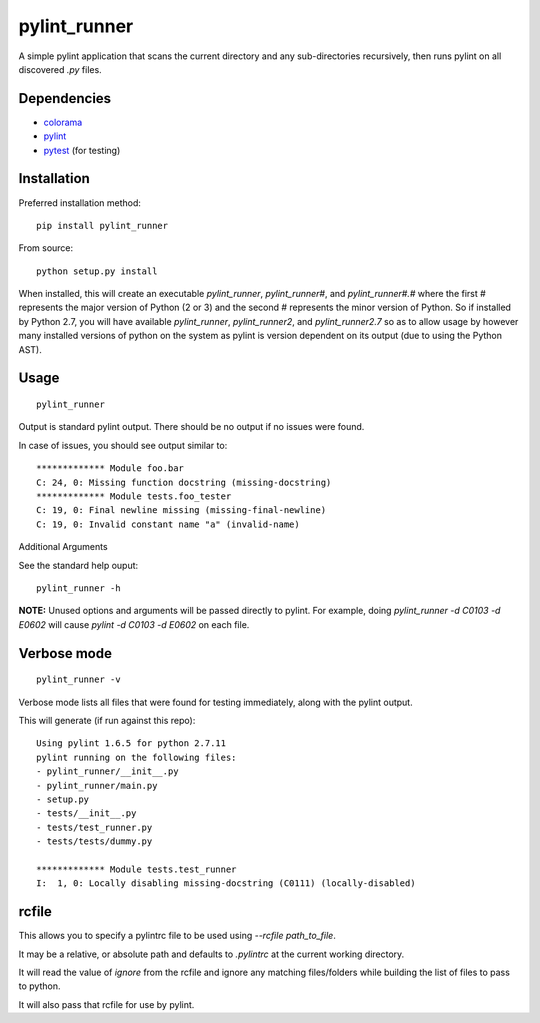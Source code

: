 pylint_runner
=============

.. image:: https://travis-ci.org/MasterOdin/pylint_runner.svg?branch=master
    :target: https://travis-ci.org/MasterOdin/pylint_runner
    :alt: Build Status
.. image:: https://coveralls.io/repos/MasterOdin/pylint_runner/badge.svg?branch=master
    :target: https://coveralls.io/r/MasterOdin/pylint_runner?branch=master
    :alt: Coverage Status
.. image:: https://img.shields.io/pypi/v/pylint_runner.svg
    :target: https://pypi.python.org/pypi/pylint_runner/
    :alt: PyPI Version
.. image:: https://img.shields.io/pypi/pyversions/pylint_runner.svg
    :target: https://pypi.python.org/pypi/pylint_runner/
    :alt: Supported Python Versions
.. image:: https://img.shields.io/github/license/MasterOdin/pylint_runner.svg
    :target: https://github.com/MasterOdin/pylint_runner/blob/master/LICENSE
    :alt: License

A simple pylint application that scans the current directory and any sub-directories recursively,
then runs pylint on all discovered `.py` files.

Dependencies
------------

- `colorama <https://pypi.org/project/colorama/>`_
- `pylint <https://pypi.org/project/pylint/>`_
- `pytest <https://pypi.org/project/pytest/>`_ (for testing)

Installation
------------

Preferred installation method::

    pip install pylint_runner

From source::

    python setup.py install

When installed, this will create an executable `pylint_runner`, `pylint_runner#`, and `pylint_runner#.#`
where the first # represents the major version of Python (2 or 3) and the second # represents the minor
version of Python. So if installed by Python 2.7, you will have available `pylint_runner`, `pylint_runner2`,
and `pylint_runner2.7` so as to allow usage by however many installed versions of python on the system as
pylint is version dependent on its output (due to using the Python AST).

Usage
-----

::

    pylint_runner

Output is standard pylint output. There should be no output if no issues were found.

In case of issues, you should see output similar to::

    ************* Module foo.bar
    C: 24, 0: Missing function docstring (missing-docstring)
    ************* Module tests.foo_tester
    C: 19, 0: Final newline missing (missing-final-newline)
    C: 19, 0: Invalid constant name "a" (invalid-name)

Additional Arguments

See the standard help ouput::

    pylint_runner -h

**NOTE:** Unused options and arguments will be passed directly to pylint. For example,
doing `pylint_runner -d C0103 -d E0602` will cause `pylint -d C0103 -d E0602` on each file.

Verbose mode
------------
::

    pylint_runner -v

Verbose mode lists all files that were found for testing immediately, along with the pylint output.

This will generate (if run against this repo)::

    Using pylint 1.6.5 for python 2.7.11
    pylint running on the following files:
    - pylint_runner/__init__.py
    - pylint_runner/main.py
    - setup.py
    - tests/__init__.py
    - tests/test_runner.py
    - tests/tests/dummy.py

    ************* Module tests.test_runner
    I:  1, 0: Locally disabling missing-docstring (C0111) (locally-disabled)

rcfile
------

This allows you to specify a pylintrc file to be used using `--rcfile path\_to\_file`.

It may be a relative, or absolute path and defaults to `.pylintrc` at the current working directory.

It will read the value of `ignore` from the rcfile and ignore any matching files/folders while building the list of
files to pass to python.

It will also pass that rcfile for use by pylint.
